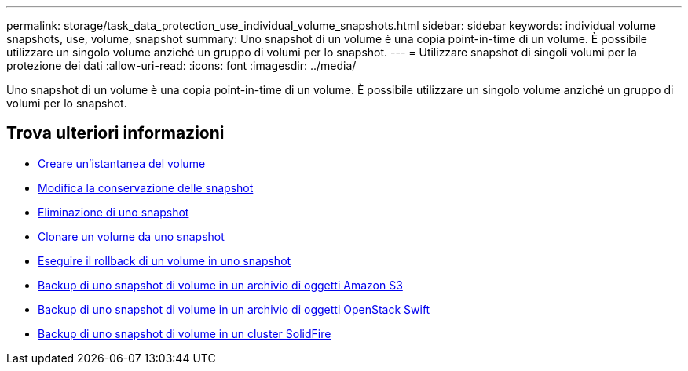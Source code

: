 ---
permalink: storage/task_data_protection_use_individual_volume_snapshots.html 
sidebar: sidebar 
keywords: individual volume snapshots, use, volume, snapshot 
summary: Uno snapshot di un volume è una copia point-in-time di un volume. È possibile utilizzare un singolo volume anziché un gruppo di volumi per lo snapshot. 
---
= Utilizzare snapshot di singoli volumi per la protezione dei dati
:allow-uri-read: 
:icons: font
:imagesdir: ../media/


[role="lead"]
Uno snapshot di un volume è una copia point-in-time di un volume. È possibile utilizzare un singolo volume anziché un gruppo di volumi per lo snapshot.



== Trova ulteriori informazioni

* xref:task_data_protection_create_a_volume_snapshot.adoc[Creare un'istantanea del volume]
* xref:task_data_protection_edit_snapshot_retention.adoc[Modifica la conservazione delle snapshot]
* xref:task_data_protection_delete_a_snapshot.adoc[Eliminazione di uno snapshot]
* xref:task_data_protection_clone_a_volume_from_a_snapshot.adoc[Clonare un volume da uno snapshot]
* xref:task_data_protection_roll_back_a_volume_to_a_snapshot.adoc[Eseguire il rollback di un volume in uno snapshot]
* xref:task_data_protection_back_up_a_volume_snapshot_to_an_amazon_s3_object_store.adoc[Backup di uno snapshot di volume in un archivio di oggetti Amazon S3]
* xref:task_data_protection_back_up_a_volume_snapshot_to_openstack_swift.adoc[Backup di uno snapshot di volume in un archivio di oggetti OpenStack Swift]
* xref:task_data_protection_back_up_volume_snapshot_to_solidfire.adoc[Backup di uno snapshot di volume in un cluster SolidFire]

